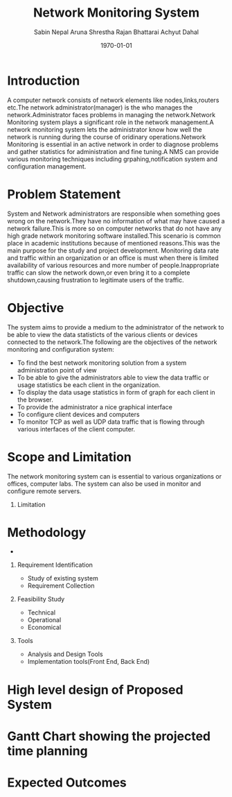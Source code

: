 #+TITLE: Network Monitoring System 
#+AUTHOR: Sabin Nepal
#+AUTHOR: Aruna Shrestha
#+AUTHOR: Rajan Bhattarai
#+AUTHOR: Achyut Dahal
#+EMAIL: reddevil.sabin@gmail.com
#+OPTIONS: H:1 num:nil toc:nil @:t ::t |:t ^:nil -:t f:t *:t <:t \n:nil
#+LATEX_CLASS: bjmarticle
#+DESCRIPTION:A network monitoring and configuration system using snmp protocol 
#+LATEX_COMPILER: pdflatex
#+DATE: \today



* Introduction 
	A computer network consists of network elements like nodes,links,routers etc.The network administrator(manager) is the who manages the network.Administrator faces problems in managing the network.Network Monitoring system plays a significant role in the network management.A network monitoring system lets the administrator know how well the network is running during the course of oridinary operations.Network Monitoring is essential in an active network in order to diagnose problems and gather statistics for administration and fine tuning.A NMS can provide various monitoring techniques including grpahing,notification system and configuration management.

* Problem Statement 
	System and Network administrators are responsible when something goes wrong on the network.They have no information of what may have caused a network failure.This is more so on computer networks that do not have any high grade network monitoring software installed.This scenario is common place in academic institutions because of mentioned reasons.This was the main purpose for the study and project development.
	Monitoring data rate and traffic within an organization or an office is must when there is limited availability of various resources and more number of people.Inappropriate traffic can slow the network down,or even bring it to a complete shutdown,causing frustration to legitimate users of the traffic.

* Objective
	The system aims to provide a medium to the administrator of the network to be able to view the data statisticts of the various clients or devices connected to the network.The following are the objectives of the network monitoring and configuration system: 
	- To find the best network monitoring solution from a system administration point of view
	- To be able to give the administrators able to view the data traffic or usage statistics be each client in the organization.
	- To display the data usage statistics in form of graph for each client in the browser.
	- To provide the administrator a nice graphical interface 
	- To configure client devices and computers 
	- To monitor  TCP as well as UDP data traffic that is flowing through various interfaces of the client computer.


* Scope and Limitation 
	The network monitoring system can is essential to various organizations or offices, computer labs. The system can also be used in monitor and configure remote servers.
 
	


** Limitation 
	 



* Methodology 
	- 
** Requirement Identification 
	 - Study of existing system
	 - Requirement Collection 
** Feasibility Study 
	 - Technical
	 - Operational
	 - Economical 
** Tools 
	 - Analysis and Design Tools
	 - Implementation tools(Front End, Back End)
* High level design of Proposed System 



	
* Gantt Chart showing the projected time planning



* Expected Outcomes 
